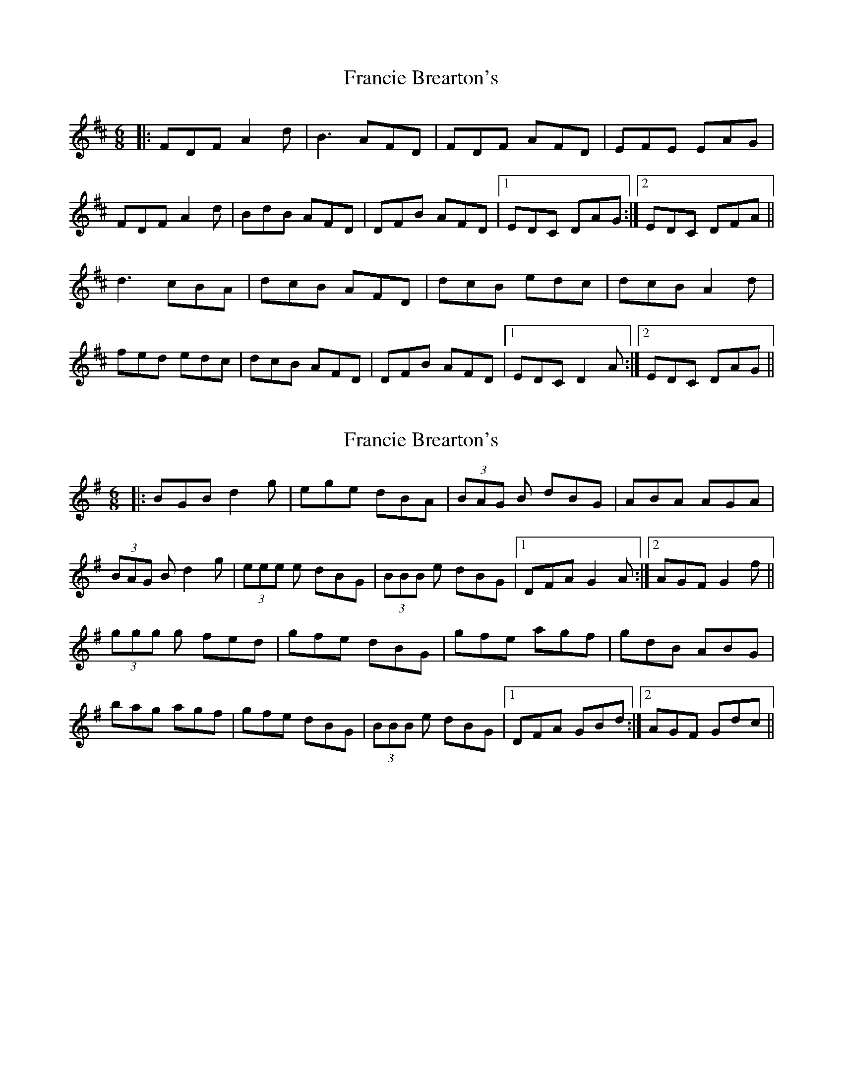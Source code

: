 X: 1
T: Francie Brearton's
Z: ibanjo
S: https://thesession.org/tunes/12929#setting22147
R: jig
M: 6/8
L: 1/8
K: Dmaj
|: FDF A2d | B3 AFD | FDF AFD | EFE EAG |
FDF A2d | BdB AFD | DFB AFD |1 EDC DAG :|2 EDC DFA ||
d3 cBA | dcB AFD | dcB edc | dcB A2d |
fed edc | dcB AFD | DFB AFD |1 EDC D2A :|2 EDC DAG ||
X: 2
T: Francie Brearton's
Z: GaryAMartin
S: https://thesession.org/tunes/12929#setting22150
R: jig
M: 6/8
L: 1/8
K: Gmaj
|: BGB d2g | ege dBA | (3BAG B dBG | ABA AGA |
(3BAG B d2g | (3eee e dBG | (3BBB e dBG |1 DFA G2 A :|2 AGF G2 f ||
(3ggg g fed | gfe dBG | gfe agf | gdB ABG |
bag agf | gfe dBG | (3BBB e dBG |1 DFA GBd :|2 AGF Gdc ||
